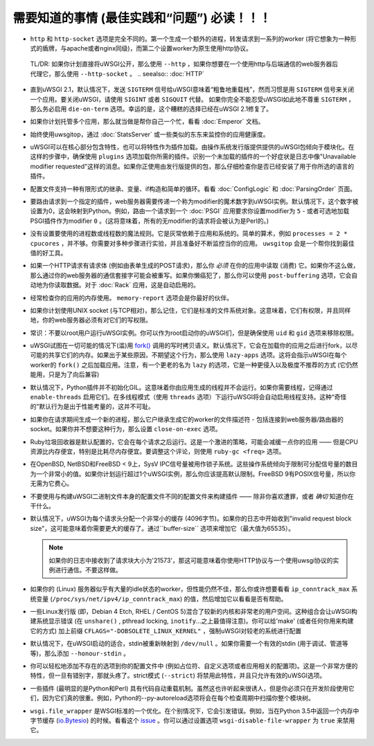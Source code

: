 需要知道的事情 (最佳实践和“问题”) 必读！！！
========================================================

*  ``http`` 和 ``http-socket`` 选项是完全不同的。第一个生成一个额外的进程，转发请求到一系列的worker (将它想象为一种形式的盾牌，与apache或者nginx同级)，而第二个设置worker为原生使用http协议。
  TL/DR: 如果你计划直接将uWSGI公开，那么使用 ``--http`` ，如果你想要在一个使用http与后端通信的web服务器后代理它，那么使用 ``--http-socket`` 。
  .. seealso:: :doc:`HTTP`

* 直到uWSGI 2.1，默认情况下，发送 ``SIGTERM`` 信号给uWSGI意味着“粗鲁地重载栈”，然而习惯是用 ``SIGTERM`` 信号来关闭一个应用。要关闭uWSGI，请使用 ``SIGINT`` 或者 ``SIGQUIT`` 代替。
  如果你完全不能忍受uWSGI如此地不尊重 ``SIGTERM`` ，那么务必启用 ``die-on-term`` 选项。幸运的是，这个糟糕的选择已经在uWSGI 2.1修复了。

* 如果你计划托管多个应用，那么就当做是帮你自己一个忙，看看 :doc:`Emperor` 文档。

* 始终使用uwsgitop，通过 :doc:`StatsServer` 或一些类似的东东来监控你的应用健康度。

* uWSGI可以在核心部分包含特性，也可以将特性作为插件加载。由操作系统发行版提供提供的uWSGI包倾向于模块化。在这样的步骤中，确保使用 ``plugins`` 选项加载你所需的插件。识别一个未加载的插件的一个好症状是日志中像"Unavailable modifier requested"这样的消息。如果你正使用由发行版提供的包，那么仔细检查你是否已经安装了用于你所选的语言的插件。

* 配置文件支持一种有限形式的继承、变量、if构造和简单的循环。看看 :doc:`ConfigLogic` 和 :doc:`ParsingOrder` 页面。

* 要路由请求到一个指定的插件，web服务器需要传递一个称为modifier的魔术数字到uWSGI实例。默认情况下，这个数字被设置为0，这会映射到Python。例如，路由一个请求到一个 :doc:`PSGI` 应用要求你设置modifier为 ``5`` - 或者可选地加载PSGI插件作为modifier ``0`` 。(这将意味着，所有的无modifier的请求将会被认为是Perl的。)

* 没有设置要使用的进程数或线程数的魔法规则。它是灰常依赖于应用和系统的。简单的算术，例如 ``processes = 2 * cpucores`` ，并不够。你需要对多种步骤进行实验，并且准备好不断监控当你的应用。 ``uwsgitop`` 会是一个帮你找到最佳值的好工具。

* 如果一个HTTP请求有请求体 (例如由表单生成的POST请求)，那么你 *必须* 在你的应用中读取 (消费) 它。如果你不这么做，那么通过你的web服务器的通信套接字可能会被重写。如果你懒癌犯了，那么你可以使用 ``post-buffering`` 选项，它会自动地为你读取数据。对于 :doc:`Rack` 应用，这是自动启用的。

* 经常检查你的应用的内存使用。 ``memory-report`` 选项会是你最好的伙伴。

* 如果你计划使用UNIX socket (与TCP相对)，那么记住，它们是标准的文件系统对象。这意味着，它们有权限，并且同样地，你的web服务器必须有对它们的写权限。

* 常识：不要以root用户运行uWSGI实例。你可以作为root启动你的uWSGI们，但是确保使用 ``uid`` 和 ``gid`` 选项来移除权限。

* uWSGI试图在一切可能的情况下(滥)用 `fork() <http://en.wikipedia.org/wiki/Fork_%28operating_system%29>`_ 调用的写时拷贝语义。默认情况下，它会在加载你的应用之后进行fork，以尽可能的共享它们的内存。如果出于某些原因，不期望这个行为，那么使用 ``lazy-apps`` 选项。这将会指示uWSGI在每个worker的 ``fork()`` 之后加载应用。注意，有一个更老的名为 ``lazy`` 的选项，它是一种更侵入以及极度不推荐的方式 (它仍然能用，只是为了向后兼容)

* 默认情况下，Python插件并不初始化GIL。这意味着你由应用生成的线程并不会运行。如果你需要线程，记得通过 ``enable-threads`` 启用它们。在多线程模式（使用 ``threads`` 选项）下运行uWSGI将会自动启用线程支持。这种“奇怪的”默认行为是出于性能考量的，这并不可耻。

* 如果你在请求期间生成一个新的进程，那么它户继承生成它的worker的文件描述符 - 包括连接到web服务器/路由器的socket。如果你并不想要这种行为，那么设置 ``close-on-exec`` 选项。

* Ruby垃圾回收器是默认配置的，它会在每个请求之后运行。这是一个激进的策略，可能会减缓一点你的应用 —— 但是CPU资源比内存便宜，特别是比耗尽内存便宜。要调整这个评论，则使用 ``ruby-gc <freq>`` 选项。

* 在OpenBSD, NetBSD和FreeBSD < 9上，SysV IPC信号量被用作锁子系统。这些操作系统倾向于限制可分配信号量的数目为一个非常小的值。如果你计划运行超过1个uWSGI实例，那么你应该提高默认限制。FreeBSD 9有POSIX信号量，所以你无需为它费心。

* 不要使用与构建uWSGI二进制文件本身的配置文件不同的配置文件来构建插件 —— 除非你喜欢遭罪，或者 *确切* 知道你在干什么。

* 默认情况下，uWSGI为每个请求头分配一个非常小的缓存 (4096字节)。如果你的日志中开始收到"invalid request block size"，这可能意味着你需要更大的缓存了。通过``buffer-size`` 选项来增加它（最大值为65535）。

  .. note::

     如果你的日志中接收到了请求块大小为'21573'，那这可能意味着你使用HTTP协议与一个使用uwsgi协议的实例进行通信。不要这样做。

* 如果你的 (Linux) 服务器似乎有大量的idle状态的worker，但性能仍然不佳，那么你或许想要看看 ``ip_conntrack_max`` 系统变量 (``/proc/sys/net/ipv4/ip_conntrack_max``) 的值，然后增加它以看看是否有帮助。

* 一些Linux发行版 (即，Debian 4 Etch, RHEL / CentOS 5)混合了较新的内核和非常老的用户空间。这种组合会让uWSGI构建系统显示错误 (在 ``unshare()`` , pthread locking, ``inotify``...之上最值得注意)。你可以给'make' (或者任何你用来构建它的方式) 加上前缀 ``CFLAGS="-DOBSOLETE_LINUX_KERNEL"`` ，强制uWSGI对较老的系统进行配置

* 默认情况下，在uWSGI启动的适合，stdin被重新映射到 ``/dev/null`` 。如果你需要一个有效的stdin (用于调试、管道等等)，那么添加 ``--honour-stdin`` 。

* 你可以轻松地添加不存在的选项到你的配置文件中 (例如占位符、自定义选项或者应用相关的配置项)。这是一个非常方便的特性，但一旦有错别字，那就头疼了。strict模式 (``--strict``) 将禁用此特性，并且只允许有效的uWSGI选项。

* 一些插件 (最明显的是Python和Perl) 具有代码自动重载机制。虽然这也许听起来很诱人，但是你必须只在开发阶段使用它们，因为它们真的很重。例如，Python的--py-autoreload选项将会在每个检查周期中扫描你整个模块树。

* ``wsgi.file_wrapper`` 是WSGI标准的一个优化。在个别情况下，它会引发错误。例如，当在Python 3.5中返回一个内存中字节缓存 (`io.Bytesio <https://docs.python.org/3/library/io.html#io.BytesIO>`_) 的时候。看看这个 `issue <https://github.com/unbit/uwsgi/issues/1126>`_ 。你可以通过设置选项 ``wsgi-disable-file-wrapper`` 为 ``true`` 来禁用它。
